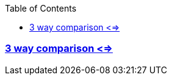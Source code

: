 :toc:
:toclevels: 4

=== link:https://code-with-amitk.github.io/Languages/Programming/C++/C++_11,14,17,20,23/C++20/3%20way%20Comparator.html[3 way comparison <=>]
